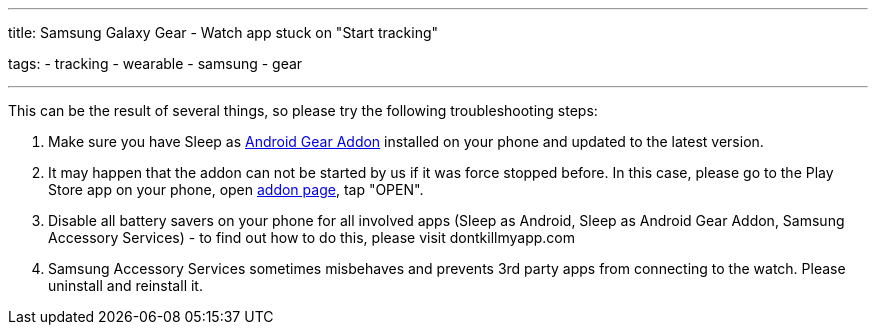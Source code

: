 ---
title: Samsung Galaxy Gear - Watch app stuck on "Start tracking"

tags:
  - tracking
  - wearable
  - samsung
  - gear

---

This can be the result of several things, so please try the following troubleshooting steps:

. Make sure you have Sleep as https://play.google.com/store/apps/details?id=com.urbandroid.sleep.addon.generic.samsung[Android Gear Addon] installed on your phone and updated to the latest version.
. It may happen that the addon can not be started by us if it was force stopped before. In this case, please go to the Play Store app on your phone, open https://play.google.com/store/apps/details?id=com.urbandroid.sleep.addon.generic.samsung[addon page], tap "OPEN".
. Disable all battery savers on your phone for all involved apps (Sleep as Android, Sleep as Android Gear Addon, Samsung Accessory Services) - to find out how to do this, please visit dontkillmyapp.com
. Samsung Accessory Services sometimes misbehaves and prevents 3rd party apps from connecting to the watch. Please uninstall and reinstall it.